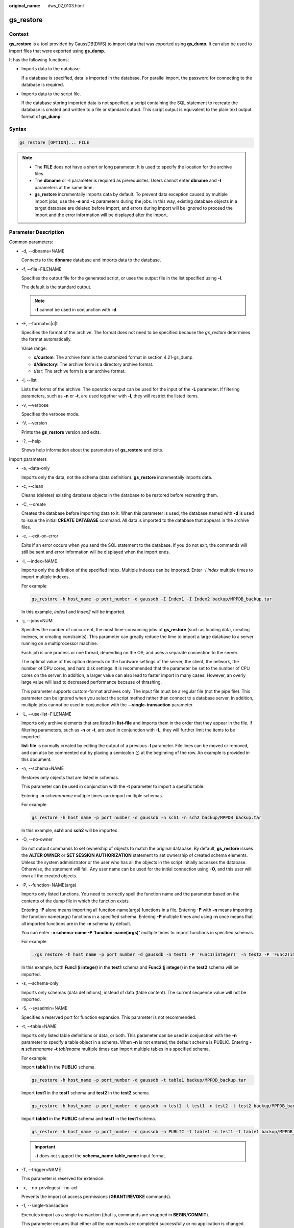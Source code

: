 :original_name: dws_07_0103.html

.. _dws_07_0103:

.. _en-us_topic_0000001860198833:

gs_restore
==========

Context
-------

**gs_restore** is a tool provided by GaussDB(DWS) to import data that was exported using **gs_dump**. It can also be used to import files that were exported using **gs_dump**.

It has the following functions:

-  Imports data to the database.

   If a database is specified, data is imported in the database. For parallel import, the password for connecting to the database is required.

-  Imports data to the script file.

   If the database storing imported data is not specified, a script containing the SQL statement to recreate the database is created and written to a file or standard output. This script output is equivalent to the plain text output format of **gs_dump**.

Syntax
------

.. code-block::

   gs_restore [OPTION]... FILE

.. note::

   -  The **FILE** does not have a short or long parameter. It is used to specify the location for the archive files.
   -  The **dbname** or **-l** parameter is required as prerequisites. Users cannot enter **dbname** and **-l** parameters at the same time.
   -  **gs_restore** incrementally imports data by default. To prevent data exception caused by multiple import jobs, use the **-e** and **-c** parameters during the jobs. In this way, existing database objects in a target database are deleted before import; and errors during import will be ignored to proceed the import and the error information will be displayed after the import.

Parameter Description
---------------------

Common parameters:

-  -d, --dbname=NAME

   Connects to the **dbname** database and imports data to the database.

-  -f, --file=FILENAME

   Specifies the output file for the generated script, or uses the output file in the list specified using **-l**.

   The default is the standard output.

   .. note::

      **-f** cannot be used in conjunction with **-d**.

-  -F, --format=c|d|t

   Specifies the format of the archive. The format does not need to be specified because the *gs_restore* determines the format automatically.

   Value range:

   -  **c/custom**: The archive form is the customized format in section 4.21-gs_dump.
   -  **d/directory**: The archive form is a directory archive format.
   -  t/tar: The archive form is a tar archive format.

-  -l, --list

   Lists the forms of the archive. The operation output can be used for the input of the **-L** parameter. If filtering parameters, such as **-n** or **-t**, are used together with **-l**, they will restrict the listed items.

-  -v, --verbose

   Specifies the verbose mode.

-  -V, --version

   Prints the **gs_restore** version and exits.

-  -?, --help

   Shows help information about the parameters of **gs_restore** and exits.

Import parameters

-  -a, -data-only

   Imports only the data, not the schema (data definition). **gs_restore** incrementally imports data.

-  -c, --clean

   Cleans (deletes) existing database objects in the database to be restored before recreating them.

-  -C, --create

   Creates the database before importing data to it. When this parameter is used, the database named with **-d** is used to issue the initial **CREATE DATABASE** command. All data is imported to the database that appears in the archive files.

-  -e, --exit-on-error

   Exits if an error occurs when you send the SQL statement to the database. If you do not exit, the commands will still be sent and error information will be displayed when the import ends.

-  -I, --index=NAME

   Imports only the definition of the specified index. Multiple indexes can be imported. Enter *-I index* multiple times to import multiple indexes.

   For example:

   .. code-block::

      gs_restore -h host_name -p port_number -d gaussdb -I Index1 -I Index2 backup/MPPDB_backup.tar

   In this example, *Index1* and *Index2* will be imported.

-  -j, --jobs=NUM

   Specifies the number of concurrent, the most time-consuming jobs of **gs_restore** (such as loading data, creating indexes, or creating constraints). This parameter can greatly reduce the time to import a large database to a server running on a multiprocessor machine.

   Each job is one process or one thread, depending on the OS; and uses a separate connection to the server.

   The optimal value of this option depends on the hardware settings of the server, the client, the network, the number of CPU cores, and hard disk settings. It is recommended that the parameter be set to the number of CPU cores on the server. In addition, a larger value can also lead to faster import in many cases. However, an overly large value will lead to decreased performance because of thrashing.

   This parameter supports custom-format archives only. The input file must be a regular file (not the pipe file). This parameter can be ignored when you select the script method rather than connect to a database server. In addition, multiple jobs cannot be used in conjunction with the **--single-transaction** parameter.

-  -L, --use-list=FILENAME

   Imports only archive elements that are listed in **list-file** and imports them in the order that they appear in the file. If filtering parameters, such as **-n** or **-t**, are used in conjunction with **-L**, they will further limit the items to be imported.

   **list-file** is normally created by editing the output of a previous **-l** parameter. File lines can be moved or removed, and can also be commented out by placing a semicolon (;) at the beginning of the row. An example is provided in this document.

-  -n, --schema=NAME

   Restores only objects that are listed in schemas.

   This parameter can be used in conjunction with the **-t** parameter to import a specific table.

   Entering **-n** *schemaname* multiple times can import multiple schemas.

   For example:

   .. code-block::

      gs_restore -h host_name -p port_number -d gaussdb -n sch1 -n sch2 backup/MPPDB_backup.tar

   In this example, **sch1** and **sch2** will be imported.

-  -O, --no-owner

   Do not output commands to set ownership of objects to match the original database. By default, **gs_restore** issues the **ALTER OWNER** or **SET SESSION AUTHORIZATION** statement to set ownership of created schema elements. Unless the system administrator or the user who has all the objects in the script initially accesses the database. Otherwise, the statement will fail. Any user name can be used for the initial connection using **-O**, and this user will own all the created objects.

-  -P, --function=NAME(args)

   Imports only listed functions. You need to correctly spell the function name and the parameter based on the contents of the dump file in which the function exists.

   Entering **-P** alone means importing all function-name(args) functions in a file. Entering **-P** with **-n** means importing the function-name(args) functions in a specified schema. Entering **-P** multiple times and using **-n** once means that all imported functions are in the **-n** schema by default.

   You can enter **-n schema-name -P 'function-name(args)'** multiple times to import functions in specified schemas.

   For example:

   .. code-block::

      ./gs_restore -h host_name -p port_number -d gaussdb -n test1 -P 'Func1(integer)' -n test2 -P 'Func2(integer)' backup/MPPDB_backup.tar

   In this example, both **Func1 (i integer)** in the **test1** schema and **Func2 (j integer)** in the **test2** schema will be imported.

-  -s, --schema-only

   Imports only schemas (data definitions), instead of data (table content). The current sequence value will not be imported.

-  -S, --sysadmin=NAME

   Specifies a reserved port for function expansion. This parameter is not recommended.

-  -t, --table=NAME

   Imports only listed table definitions or data, or both. This parameter can be used in conjunction with the **-n** parameter to specify a table object in a schema. When **-n** is not entered, the default schema is PUBLIC. Entering **-n** *schemaname* **-t** *tablename* multiple times can import multiple tables in a specified schema.

   For example:

   Import **table1** in the **PUBLIC** schema.

   .. code-block::

      gs_restore -h host_name -p port_number -d gaussdb -t table1 backup/MPPDB_backup.tar

   Import **test1** in the **test1** schema and **test2** in the **test2** schema.

   .. code-block::

      gs_restore -h host_name -p port_number -d gaussdb -n test1 -t test1 -n test2 -t test2 backup/MPPDB_backup.tar

   Import **table1** in the **PUBLIC** schema and **test1** in the **test1** schema.

   .. code-block::

      gs_restore -h host_name -p port_number -d gaussdb -n PUBLIC -t table1 -n test1 -t table1 backup/MPPDB_backup.tar

   .. important::

      **-t** does not support the **schema_name.table_name** input format.

-  -T, --trigger=NAME

   This parameter is reserved for extension.

-  -x, --no-privileges/--no-acl

   Prevents the import of access permissions (**GRANT**/**REVOKE** commands).

-  -1, --single-transaction

   Executes import as a single transaction (that is, commands are wrapped in **BEGIN**/**COMMIT**).

   This parameter ensures that either all the commands are completed successfully or no application is changed. This parameter means **--exit-on-error**.

-  --disable-triggers

   Specifies a reserved port for function expansion. This parameter is not recommended.

-  --no-data-for-failed-tables

   By default, table data will be imported even if the statement to create a table fails (for example, the table already exists). Data in such table is skipped using this parameter. This operation is useful if the target database already contains the desired table contents.

   This parameter takes effect only when you import data directly into a database, not when you output SQL scripts.

-  --no-security-labels

   Specifies a reserved port for function expansion. This parameter is not recommended.

-  --no-tablespaces

   This parameter is no longer used in 8.2.0.100 and is only kept for compatibility with earlier versions.

   Does not issue commands to select tablespaces. If this parameter is used, all objects will be created during the import process no matter which tablespace is selected.

-  --section=SECTION

   Imports the listed sections (such as pre-data, data, or post-data).

-  --use-set-session-authorization

   Is used for plain-text backup.

   It outputs the **SET SESSION AUTHORIZATION** statement instead of **ALTER OWNER** to determine the object ownership. This parameter makes dump more standards-compatible. If the records of objects in exported files are referenced, import may fail. Only administrators can use the **SET SESSION AUTHORIZATION** statement to dump data, and the administrators must manually change and verify the passwords of exported files by referencing the **SET SESSION AUTHORIZATION** statement before import. The **ALTER OWNER** statement requires lower permissions.

-  --with-key=KEY

   Specifies that the key length of AES128 must be 16 bytes.

   .. note::

      If the dump is encrypted, enter the **--with-key <keyname>** parameter in the **gs_restore** command. If it is not entered, you will receive an error message.

      Enter the same key while entering the dump.

.. important::

   -  If any local additions need to be added to the template1 database during the installation, restore the output of **gs_restore** into an empty database with caution. Otherwise, you are likely to obtain errors due to duplicate definitions of the added objects. To create an empty database without any local additions, copy data from template0 rather than template1. Example:

   .. code-block::

      CREATE DATABASE foo WITH TEMPLATE template0;

   -  **gs_restore** cannot import large objects selectively. For example, it can only import the objects of a specified table. If an archive contains large objects, all large objects will be imported, or none of them will be restored if they are excluded by using **-L**, **-t**, or other parameters.

.. note::

   1. The **-d/--dbname** and **-f/--file** parameters do not coexist.

   2. The **-s/--schema-only** and **-a/--data-only** parameters do not coexist.

   3. The **-c/--clean** and **-a/--data-only** parameters do not coexist.

   4. When **--single-transaction** is used, **-j/--jobs** must be a single job.

   5. **--role** must be used in conjunction with **--rolepassword**.

Connection parameters:

-  -h, --host=HOSTNAME

   Specifies the host name. If the value begins with a slash (/), it is used as the directory for the UNIX domain socket. The default value is taken from the *PGHOST* environment variable. If it is not set, a UNIX domain socket connection is attempted.

   This parameter is used only for defining names of the hosts outside a cluster. The names of the hosts inside the cluster must be 127.0.0.1.

-  -p, --port=PORT

   Specifies the TCP port listened to by the server or the local UNIX domain socket file name extension to ensure a correct connection. The default value is the *PGPORT* environment variable.

-  -U, --username=NAME

   Specifies the user name to connect to.

-  -w, --no-password

   Never issue a password prompt. The connection attempt fails if the host requires password verification and the password is not provided in other ways. This parameter is useful in batch jobs and scripts in which no user password is required.

-  -W, --password=PASSWORD

   Specifies the user password to connect to. If the host uses the trust authentication policy, the administrator does not need to enter the **-W** parameter. If the **-W** parameter is not provided and you are not a system administrator, **gs_restore** will ask you to enter a password.

-  --role=ROLENAME

   Specifies a role name for the import operation. If this parameter is selected, the **SET ROLE** statement will be issued after **gs_restore** connects to the database. It is useful when the authenticated user (specified by **-U**) lacks the permissions required by **gs_restore**. This parameter allows the user to switch to a role with the required permissions. Some installations have a policy against logging in directly as the initial user. This parameter allows data to be imported without violating the policy.

-  --rolepassword=ROLEPASSWORD

   Specifies the password of the specific role.

Examples
--------

Special case: Execute the **gsql** tool. Run the following commands to import the **MPPDB_backup.sql** file in the exported folder (in plain-text format) generated by **gs_dump/gs_dumpall** to the **gaussdb** database:

.. code-block::

   gsql -d gaussdb -p 8000 -W {password} -f /home/omm/test/MPPDB_backup.sql
   SET
   SET
   SET
   SET
   SET
   ALTER TABLE
   ALTER TABLE
   ALTER TABLE
   ALTER TABLE
   ALTER TABLE
   CREATE INDEX
   CREATE INDEX
   CREATE INDEX
   SET
   CREATE INDEX
   REVOKE
   REVOKE
   GRANT
   GRANT
   total time: 30476  ms

**gs_restore** is used to import the files exported by **gs_dump**.

Example 1: Execute the **gs_restore** tool to import the exported **MPPDB_backup.dmp** file (in custom format) to the **gaussdb** database.

.. code-block::

   gs_restore -W {password} backup/MPPDB_backup.dmp -p 8000 -d gaussdb
   gs_restore: restore operation successful
   gs_restore: total time: 13053  ms

Example 2: Execute the **gs_restore** tool to import the exported **MPPDB_backup.tar** file (in tar format) to the **gaussdb** database.

.. code-block::

   gs_restore backup/MPPDB_backup.tar -p 8000 -d gaussdb
   gs_restore[2017-07-21 19:16:26]: restore operation successful
   gs_restore[2017-07-21 19:16:26]: total time: 21203  ms

Example 3: Execute the **gs_restore** tool to import the exported **MPPDB_backup** file (in directory format) to the **gaussdb** database.

.. code-block::

   gs_restore backup/MPPDB_backup -p 8000 -d gaussdb
   gs_restore[2017-07-21 19:16:26]: restore operation successful
   gs_restore[2017-07-21 19:16:26]: total time: 21003  ms

Example 4: Execute the **gs_restore** tool and run the following commands to import the **MPPDB_backup.dmp** file (in custom format). Specifically, import all the object definitions and data in the **PUBLIC** schema. Existing objects are deleted from the target database before the import. If an existing object references to an object in another schema, you need to manually delete the referenced object first.

.. code-block::

   gs_restore backup/MPPDB_backup.dmp -p 8000 -d gaussdb -e -c -n PUBLIC
   gs_restore: [archiver (db)] Error while PROCESSING TOC:
   gs_restore: [archiver (db)] Error from TOC entry 313; 1259 337399 TABLE table1 gaussdba
   gs_restore: [archiver (db)] could not execute query: ERROR:  cannot drop table table1 because other objects depend on it
   DETAIL:  view t1.v1 depends on table table1
   HINT:  Use DROP ... CASCADE to drop the dependent objects too.
       Command was: DROP TABLE public.table1;

Manually delete the referenced object and create it again after the import is complete.

.. code-block::

   gs_restore backup/MPPDB_backup.dmp -p 8000 -d gaussdb -e -c -n PUBLIC
   gs_restore[2017-07-21 19:16:26]: restore operation successful
   gs_restore[2017-07-21 19:16:26]: total time: 2203  ms

Example 5: Execute the **gs_restore** tool and run the following commands to import the **MPPDB_backup.dmp** file (in custom format). Specifically, import only the definition of **table1** in the **PUBLIC** schema.

.. code-block::

   gs_restore backup/MPPDB_backup.dmp -p 8000 -d gaussdb -e -c -s -n PUBLIC -t table1
   gs_restore[2017-07-21 19:16:26]: restore operation successful
   gs_restore[2017-07-21 19:16:26]: total time: 21000  ms

Example 6: Execute the **gs_restore** tool and run the following commands to import the **MPPDB_backup.dmp** file (in custom format). Specifically, import only the data of **table1** in the **PUBLIC** schema.

.. code-block::

   gs_restore backup/MPPDB_backup.dmp -p 8000 -d gaussdb -e -a -n PUBLIC -t table1
   gs_restore[2017-07-21 19:16:26]: restore operation successful
   gs_restore[2017-07-21 19:16:26]: total time: 20203  ms

.. note::

   When a cluster is created, the scheduler is started and some resources of the scheduler are created, including the schema scheduler where the tables of the scheduler are located, and the tables created when the scheduler is running, such as **bandwidth_history_table**, **cpu_template_storage**, **io_template_storage**, **mem_template_storage**, **scheduler_config**, **scheduler_storage**, **task_history_storage**, **task_storage**, **vacuum_full_rslt**, **function scheduler_workload_query_func**, and **pg_task**. When **gs_restore** is executed, the tables, schemas, and indexes of the scheduler are also restored. The scheduler is a resident process, and the new cluster automatically creates these objects. Therefore, an error message is displayed when gs_restore is executed, indicating that the objects of the scheduler exist. This error has no impact on normal cluster operations and can be ignored.

Helpful Links
-------------

:ref:`gs_dump <en-us_topic_0000001860198597>` and :ref:`gs_dumpall <en-us_topic_0000001860318545>`
